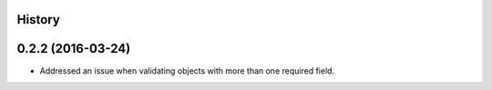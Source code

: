 .. :changelog:

History
-------

0.2.2 (2016-03-24)
---------------------

* Addressed an issue when validating objects with more than one required field.
